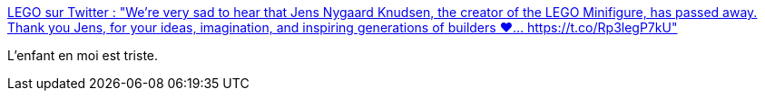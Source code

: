 :jbake-type: post
:jbake-status: published
:jbake-title: LEGO sur Twitter : "We're very sad to hear that Jens Nygaard Knudsen, the creator of the LEGO Minifigure, has passed away. Thank you Jens, for your ideas, imagination, and inspiring generations of builders ❤️… https://t.co/Rp3legP7kU"
:jbake-tags: lego,histoire,_mois_févr.,_année_2020
:jbake-date: 2020-02-25
:jbake-depth: ../
:jbake-uri: shaarli/1582617265000.adoc
:jbake-source: https://nicolas-delsaux.hd.free.fr/Shaarli?searchterm=https%3A%2F%2Ftwitter.com%2FLEGO_Group%2Fstatus%2F1231941903849009152&searchtags=lego+histoire+_mois_f%C3%A9vr.+_ann%C3%A9e_2020
:jbake-style: shaarli

https://twitter.com/LEGO_Group/status/1231941903849009152[LEGO sur Twitter : "We're very sad to hear that Jens Nygaard Knudsen, the creator of the LEGO Minifigure, has passed away. Thank you Jens, for your ideas, imagination, and inspiring generations of builders ❤️… https://t.co/Rp3legP7kU"]

L'enfant en moi est triste.
